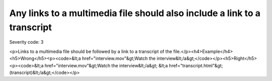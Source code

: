 ===============================
Any links to a multimedia file should also include a link to a transcript
===============================

Severity code: 3

.. php:class:: aLinksToMultiMediaRequireTranscript

<p>Links to a multimedia file should be followed by a link to a transcript of the file.</p><h4>Example</h4><h5>Wrong</h5><p><code>&lt;a href="interview.mov"&gt;Watch the interview&lt;/a&gt;</code></p><h5>Right</h5><p><code>&lt;a href="interview.mov"&gt;Watch the interview&lt;/a&gt; &lt;a href="transcript.html"&gt;(transcript)&lt;/a&gt;</code></p>
